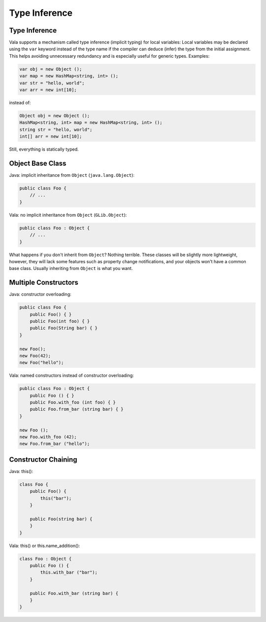 Type Inference
===========================

Type Inference
--------------

Vala supports a mechanism called type inference (implicit typing) for local variables: Local variables may be declared using the ``var`` keyword instead of the type name if the compiler can deduce (infer) the type from the initial assignment. This helps avoiding unnecessary redundancy and is especially useful for generic types. Examples:

.. code-block:: vala

    var obj = new Object ();
    var map = new HashMap<string, int> ();
    var str = "hello, world";
    var arr = new int[10];

instead of:

.. code-block:: vala

    Object obj = new Object ();
    HashMap<string, int> map = new HashMap<string, int> ();
    string str = "hello, world";
    int[] arr = new int[10];

Still, everything is statically typed.



Object Base Class
-----------------

Java: implicit inheritance from ``Object`` (``java.lang.Object``):

.. code-block:: java

    public class Foo {
        // ...
    }

Vala: no implicit inheritance from ``Object`` (``GLib.Object``):

.. code-block:: vala

    public class Foo : Object {
        // ...
    }

What happens if you don't inherit from ``Object``? Nothing terrible. These classes will be slightly more lightweight, however, they will lack some features such as property change notifications, and your objects won't have a common base class. Usually inheriting from ``Object`` is what you want.

Multiple Constructors
-------------------

Java: constructor overloading:

.. code-block:: java

    public class Foo {
        public Foo() { }
        public Foo(int foo) { }
        public Foo(String bar) { }
    }

    new Foo();
    new Foo(42);
    new Foo("hello");

Vala: named constructors instead of constructor overloading:

.. code-block:: vala

    public class Foo : Object {
        public Foo () { }
        public Foo.with_foo (int foo) { }
        public Foo.from_bar (string bar) { }
    }

    new Foo ();
    new Foo.with_foo (42);
    new Foo.from_bar ("hello");

Constructor Chaining
--------------------

Java: this():

.. code-block:: java

    class Foo {
        public Foo() {
            this("bar");
        }
        
        public Foo(string bar) {
        }
    }

Vala: this() or this.name_addition():

.. code-block:: vala

    class Foo : Object {
        public Foo () {
            this.with_bar ("bar");
        }
        
        public Foo.with_bar (string bar) {
        }
    }
